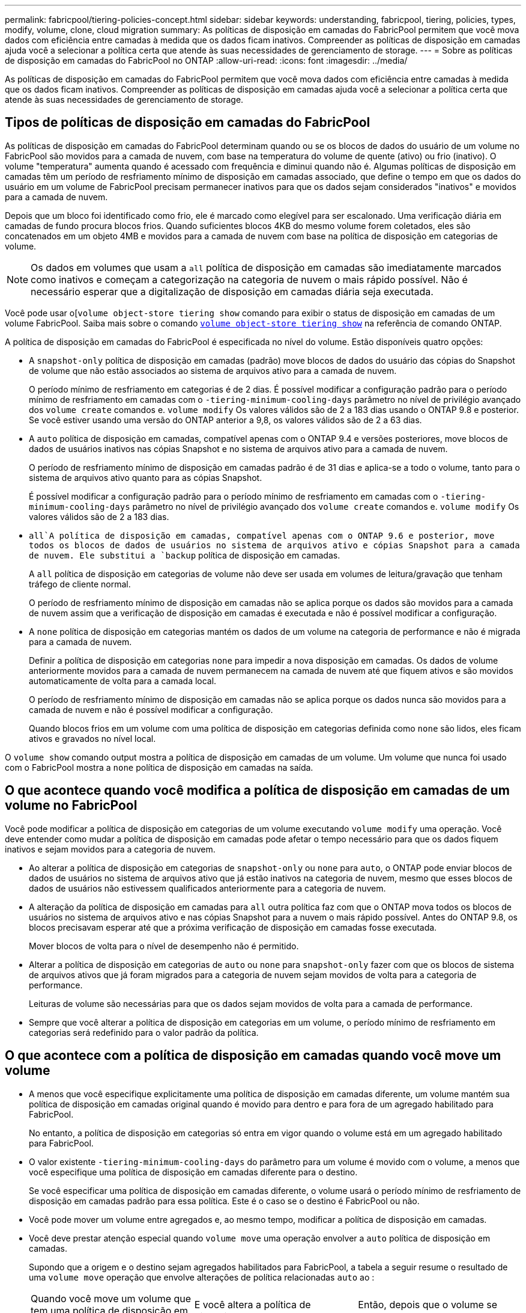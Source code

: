 ---
permalink: fabricpool/tiering-policies-concept.html 
sidebar: sidebar 
keywords: understanding, fabricpool, tiering, policies, types, modify, volume, clone, cloud migration 
summary: As políticas de disposição em camadas do FabricPool permitem que você mova dados com eficiência entre camadas à medida que os dados ficam inativos. Compreender as políticas de disposição em camadas ajuda você a selecionar a política certa que atende às suas necessidades de gerenciamento de storage. 
---
= Sobre as políticas de disposição em camadas do FabricPool no ONTAP
:allow-uri-read: 
:icons: font
:imagesdir: ../media/


[role="lead"]
As políticas de disposição em camadas do FabricPool permitem que você mova dados com eficiência entre camadas à medida que os dados ficam inativos. Compreender as políticas de disposição em camadas ajuda você a selecionar a política certa que atende às suas necessidades de gerenciamento de storage.



== Tipos de políticas de disposição em camadas do FabricPool

As políticas de disposição em camadas do FabricPool determinam quando ou se os blocos de dados do usuário de um volume no FabricPool são movidos para a camada de nuvem, com base na temperatura do volume de quente (ativo) ou frio (inativo). O volume "temperatura" aumenta quando é acessado com frequência e diminui quando não é. Algumas políticas de disposição em camadas têm um período de resfriamento mínimo de disposição em camadas associado, que define o tempo em que os dados do usuário em um volume de FabricPool precisam permanecer inativos para que os dados sejam considerados "inativos" e movidos para a camada de nuvem.

Depois que um bloco foi identificado como frio, ele é marcado como elegível para ser escalonado. Uma verificação diária em camadas de fundo procura blocos frios. Quando suficientes blocos 4KB do mesmo volume forem coletados, eles são concatenados em um objeto 4MB e movidos para a camada de nuvem com base na política de disposição em categorias de volume.

[NOTE]
====
Os dados em volumes que usam a `all` política de disposição em camadas são imediatamente marcados como inativos e começam a categorização na categoria de nuvem o mais rápido possível. Não é necessário esperar que a digitalização de disposição em camadas diária seja executada.

====
Você pode usar o[`volume object-store tiering show` comando para exibir o status de disposição em camadas de um volume FabricPool. Saiba mais sobre o comando link:https://docs.NetApp.com/US-en/ONTAP-cli//volume-object-store-tiering-show.html[`volume object-store tiering show`] na referência de comando ONTAP.

A política de disposição em camadas do FabricPool é especificada no nível do volume. Estão disponíveis quatro opções:

* A `snapshot-only` política de disposição em camadas (padrão) move blocos de dados do usuário das cópias do Snapshot de volume que não estão associados ao sistema de arquivos ativo para a camada de nuvem.
+
O período mínimo de resfriamento em categorias é de 2 dias. É possível modificar a configuração padrão para o período mínimo de resfriamento em camadas com o `-tiering-minimum-cooling-days` parâmetro no nível de privilégio avançado dos `volume create` comandos e. `volume modify` Os valores válidos são de 2 a 183 dias usando o ONTAP 9.8 e posterior. Se você estiver usando uma versão do ONTAP anterior a 9,8, os valores válidos são de 2 a 63 dias.

* A `auto` política de disposição em camadas, compatível apenas com o ONTAP 9.4 e versões posteriores, move blocos de dados de usuários inativos nas cópias Snapshot e no sistema de arquivos ativo para a camada de nuvem.
+
O período de resfriamento mínimo de disposição em camadas padrão é de 31 dias e aplica-se a todo o volume, tanto para o sistema de arquivos ativo quanto para as cópias Snapshot.

+
É possível modificar a configuração padrão para o período mínimo de resfriamento em camadas com o `-tiering-minimum-cooling-days` parâmetro no nível de privilégio avançado dos `volume create` comandos e. `volume modify` Os valores válidos são de 2 a 183 dias.

*  `all`A política de disposição em camadas, compatível apenas com o ONTAP 9.6 e posterior, move todos os blocos de dados de usuários no sistema de arquivos ativo e cópias Snapshot para a camada de nuvem. Ele substitui a `backup` política de disposição em camadas.
+
A `all` política de disposição em categorias de volume não deve ser usada em volumes de leitura/gravação que tenham tráfego de cliente normal.

+
O período de resfriamento mínimo de disposição em camadas não se aplica porque os dados são movidos para a camada de nuvem assim que a verificação de disposição em camadas é executada e não é possível modificar a configuração.

* A `none` política de disposição em categorias mantém os dados de um volume na categoria de performance e não é migrada para a camada de nuvem.
+
Definir a política de disposição em categorias `none` para impedir a nova disposição em camadas. Os dados de volume anteriormente movidos para a camada de nuvem permanecem na camada de nuvem até que fiquem ativos e são movidos automaticamente de volta para a camada local.

+
O período de resfriamento mínimo de disposição em camadas não se aplica porque os dados nunca são movidos para a camada de nuvem e não é possível modificar a configuração.

+
Quando blocos frios em um volume com uma política de disposição em categorias definida como `none` são lidos, eles ficam ativos e gravados no nível local.



O `volume show` comando output mostra a política de disposição em camadas de um volume. Um volume que nunca foi usado com o FabricPool mostra a `none` política de disposição em camadas na saída.



== O que acontece quando você modifica a política de disposição em camadas de um volume no FabricPool

Você pode modificar a política de disposição em categorias de um volume executando `volume modify` uma operação. Você deve entender como mudar a política de disposição em camadas pode afetar o tempo necessário para que os dados fiquem inativos e sejam movidos para a categoria de nuvem.

* Ao alterar a política de disposição em categorias de `snapshot-only` ou `none` para `auto`, o ONTAP pode enviar blocos de dados de usuários no sistema de arquivos ativo que já estão inativos na categoria de nuvem, mesmo que esses blocos de dados de usuários não estivessem qualificados anteriormente para a categoria de nuvem.
* A alteração da política de disposição em camadas para `all` outra política faz com que o ONTAP mova todos os blocos de usuários no sistema de arquivos ativo e nas cópias Snapshot para a nuvem o mais rápido possível. Antes do ONTAP 9.8, os blocos precisavam esperar até que a próxima verificação de disposição em camadas fosse executada.
+
Mover blocos de volta para o nível de desempenho não é permitido.

* Alterar a política de disposição em categorias de `auto` ou `none` para `snapshot-only` fazer com que os blocos de sistema de arquivos ativos que já foram migrados para a categoria de nuvem sejam movidos de volta para a categoria de performance.
+
Leituras de volume são necessárias para que os dados sejam movidos de volta para a camada de performance.

* Sempre que você alterar a política de disposição em categorias em um volume, o período mínimo de resfriamento em categorias será redefinido para o valor padrão da política.




== O que acontece com a política de disposição em camadas quando você move um volume

* A menos que você especifique explicitamente uma política de disposição em camadas diferente, um volume mantém sua política de disposição em camadas original quando é movido para dentro e para fora de um agregado habilitado para FabricPool.
+
No entanto, a política de disposição em categorias só entra em vigor quando o volume está em um agregado habilitado para FabricPool.

* O valor existente `-tiering-minimum-cooling-days` do parâmetro para um volume é movido com o volume, a menos que você especifique uma política de disposição em camadas diferente para o destino.
+
Se você especificar uma política de disposição em camadas diferente, o volume usará o período mínimo de resfriamento de disposição em camadas padrão para essa política. Este é o caso se o destino é FabricPool ou não.

* Você pode mover um volume entre agregados e, ao mesmo tempo, modificar a política de disposição em camadas.
* Você deve prestar atenção especial quando `volume move` uma operação envolver a `auto` política de disposição em camadas.
+
Supondo que a origem e o destino sejam agregados habilitados para FabricPool, a tabela a seguir resume o resultado de uma `volume move` operação que envolve alterações de política relacionadas `auto` ao :

+
|===


| Quando você move um volume que tem uma política de disposição em camadas de... | E você altera a política de disposição em camadas com a... | Então, depois que o volume se move... 


 a| 
`all`
 a| 
`auto`
 a| 
Todos os dados são movidos para o nível de performance.



 a| 
`snapshot-only`, `none`, ou `auto`
 a| 
`auto`
 a| 
Os blocos de dados são movidos para o mesmo nível de destino que anteriormente estavam na origem.



 a| 
`auto` ou `all`
 a| 
`snapshot-only`
 a| 
Todos os dados são movidos para o nível de performance.



 a| 
`auto`
 a| 
`all`
 a| 
Todos os dados de usuário são movidos para a camada de nuvem.



 a| 
`snapshot-only`,`auto` ou `all`
 a| 
`none`
 a| 
Todos os dados são mantidos na camada de performance.

|===




== O que acontece com a política de disposição em camadas quando você clonar um volume

* A partir do ONTAP 9.8, um volume de clone herda sempre a política de disposição em camadas e a política de recuperação de nuvem do volume pai.
+
Em versões anteriores ao ONTAP 9.8, um clone herda a política de disposição em camadas do pai, exceto quando o pai tem a `all` política de disposição em camadas.

* Se o volume pai tiver a `never` política de recuperação de nuvem, seu volume clone precisará ter a `never` política de recuperação de nuvem ou a `all` política de disposição em camadas e uma política de recuperação de nuvem correspondente `default` .
* A política de recuperação de nuvem de volume pai não pode ser alterada para `never`, a menos que todos os seus volumes clones tenham uma política de recuperação de `never` nuvem .


Ao clonar volumes, tenha em mente as seguintes práticas recomendadas:

* A `-tiering-policy` opção e `tiering-minimum-cooling-days` a opção do clone controlam apenas o comportamento de disposição em camadas de blocos exclusivos do clone. Portanto, recomendamos o uso de configurações de disposição em categorias no FlexVol pai que migram a mesma quantidade de dados ou que migram menos dados do que qualquer um dos clones
* A política de recuperação de nuvem no FlexVol pai deve mover a mesma quantidade de dados ou mover mais dados do que a política de recuperação de qualquer um dos clones




== Como as políticas de disposição em camadas funcionam com a migração para a nuvem

A recuperação de dados em nuvem do FabricPool é controlada por políticas de disposição em camadas que determinam a recuperação de dados da camada de nuvem para a camada de performance com base no padrão de leitura. Os padrões de leitura podem ser sequenciais ou aleatórios.

A tabela a seguir lista as políticas de disposição em camadas e as regras de recuperação de dados na nuvem para cada política.

|===


| Política de disposição em camadas | Comportamento de recuperação 


 a| 
nenhum
 a| 
Leituras sequenciais e aleatórias



 a| 
apenas snapshot
 a| 
Leituras sequenciais e aleatórias



 a| 
auto
 a| 
Leituras aleatórias



 a| 
tudo
 a| 
Sem recuperação de dados

|===
A partir do ONTAP 9.8, a opção de controle de migração para a `cloud-retrieval-policy` nuvem substitui o comportamento padrão de migração ou recuperação da nuvem controlado pela política de disposição em camadas.

A tabela a seguir lista as políticas de recuperação de nuvem suportadas e seu comportamento de recuperação.

|===


| Política de recuperação de nuvem | Comportamento de recuperação 


 a| 
padrão
 a| 
A política de disposição em camadas decide quais dados devem ser retirados, portanto, não há alteração na recuperação de dados na nuvem com "falha,`" `cloud-retrieval-policy`". Esta política é o valor padrão para qualquer volume, independentemente do tipo de agregado hospedado.



 a| 
na leitura
 a| 
Todas as leituras de dados orientadas pelo cliente são extraídas da camada de nuvem para a camada de performance.



 a| 
nunca
 a| 
Nenhum dado orientado pelo cliente é extraído da camada de nuvem para a camada de performance



 a| 
promover
 a| 
* Para a política de disposição em categorias "nenhuma", todos os dados de nuvem são extraídos da camada de nuvem para a camada de performance
* Para a política de disposição em camadas "somente snapshot", os dados do AFS são extraídos.


|===
Saiba mais sobre os comandos descritos neste procedimento no link:https://docs.netapp.com/us-en/ontap-cli/["Referência do comando ONTAP"^].
